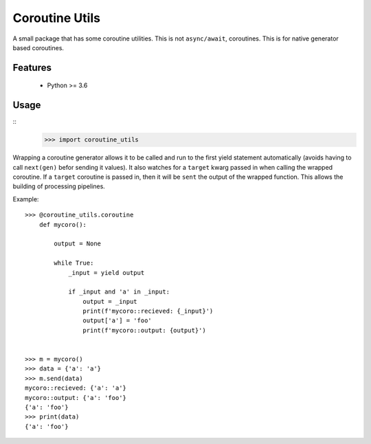 Coroutine Utils
===============


A small package that has some coroutine utilities.  This is not ``async/await``,
coroutines.  This is for native generator based coroutines.


Features
--------

    - Python >= 3.6


Usage
-----

::
    >>> import coroutine_utils

Wrapping a coroutine generator allows it to be called and run to the first yield
statement automatically (avoids having to call ``next(gen)`` befor sending it 
values).  It also watches for a ``target`` kwarg passed in when calling the
wrapped coroutine.  If a ``target`` coroutine is passed in, then it will be
``sent`` the output of the wrapped function.  This allows the building of
processing pipelines.


Example::    

    >>> @coroutine_utils.coroutine
        def mycoro():

            output = None

            while True:
                _input = yield output

                if _input and 'a' in _input:
                    output = _input
                    print(f'mycoro::recieved: {_input}')
                    output['a'] = 'foo'
                    print(f'mycoro::output: {output}')


    >>> m = mycoro()
    >>> data = {'a': 'a'}
    >>> m.send(data)
    mycoro::recieved: {'a': 'a'}
    mycoro::output: {'a': 'foo'}
    {'a': 'foo'}
    >>> print(data)
    {'a': 'foo'}

